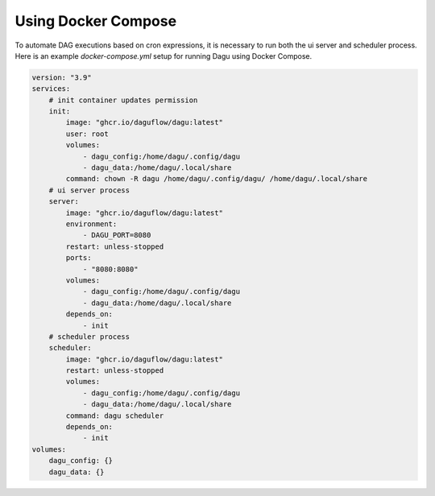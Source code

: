 Using Docker Compose
===================================

To automate DAG executions based on cron expressions, it is necessary to run both the ui server and scheduler process. Here is an example `docker-compose.yml` setup for running Dagu using Docker Compose.

.. code-block:: yaml

  version: "3.9"
  services:
      # init container updates permission
      init:
          image: "ghcr.io/daguflow/dagu:latest"
          user: root
          volumes:
              - dagu_config:/home/dagu/.config/dagu
              - dagu_data:/home/dagu/.local/share
          command: chown -R dagu /home/dagu/.config/dagu/ /home/dagu/.local/share
      # ui server process
      server:
          image: "ghcr.io/daguflow/dagu:latest"
          environment:
              - DAGU_PORT=8080
          restart: unless-stopped
          ports:
              - "8080:8080"
          volumes:
              - dagu_config:/home/dagu/.config/dagu
              - dagu_data:/home/dagu/.local/share
          depends_on:
              - init
      # scheduler process
      scheduler:
          image: "ghcr.io/daguflow/dagu:latest"
          restart: unless-stopped
          volumes:
              - dagu_config:/home/dagu/.config/dagu
              - dagu_data:/home/dagu/.local/share
          command: dagu scheduler
          depends_on:
              - init
  volumes:
      dagu_config: {}
      dagu_data: {}

